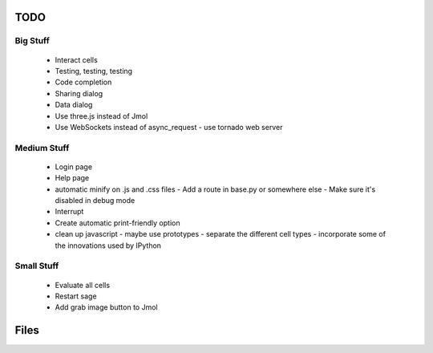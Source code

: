 TODO
====

Big Stuff
---------

 * Interact cells
 * Testing, testing, testing
 * Code completion
 * Sharing dialog
 * Data dialog
 * Use three.js instead of Jmol
 * Use WebSockets instead of async_request
   - use tornado web server

Medium Stuff
------------

 * Login page
 * Help page
 * automatic minify on .js and .css files
   - Add a route in base.py or somewhere else
   - Make sure it's disabled in debug mode
 * Interrupt
 * Create automatic print-friendly option
 * clean up javascript
   - maybe use prototypes
   - separate the different cell types
   - incorporate some of the innovations used by IPython

Small Stuff
-----------

 * Evaluate all cells
 * Restart sage
 * Add grab image button to Jmol

Files
=====

